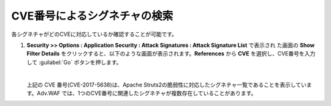 CVE番号によるシグネチャの検索 
======================================

各シグネチャがどのCVEに対応しているか確認することが可能です。

#. **Security >> Options : Application Security : Attack Signatures : Attack Signature List** で表示され た画面の **Show Filter Details** をクリックすると、以下のような画面が表示されます。**References** から **CVE** を選択し、CVE番号を入力して :guilabel:`Go` ボタンを押します。
   
   .. image:: images/mod14-1.png
   | 
   上記の CVE 番号(CVE-2017-5638)は、Apache Struts2の脆弱性に対応したシグネチャ一覧であることを表示しています。Adv.WAF では、1つのCVE番号に関連したシグネチャが複数存在していることがあります。
